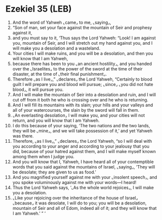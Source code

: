 * Ezekiel 35 (LEB)
:PROPERTIES:
:ID: LEB/26-EZE35
:END:

1. And the word of Yahweh ⌞came⌟ to me, ⌞saying⌟,
2. “Son of man, set your face against the mountain of Seir and prophesy against it,
3. and you must say to it, ‘Thus says the Lord Yahweh: “Look! I am against you, mountain of Seir, and I will stretch out my hand against you, and I will make you a desolation and a wasteland.
4. Your cities I will make ruins, and you will be a desolation, and then you will know that I am Yahweh,
5. because there has been to you ⌞an ancient hostility⌟, and you handed over the ⌞Israelites⌟ to the power of the sword at the time of their disaster, at the time of ⌞their final punishment⌟.
6. Therefore ⌞as I live⌟,” ⌞declares⌟ the Lord Yahweh, “Certainly to blood guilt I will prepare you and blood will pursue; ⌞since⌟ ⌞you did not hate blood⌟, it will pursue you.
7. And I will make the mountain of Seir into a desolation and ruin, and I will cut off from it both he who is crossing over and he who is returning.
8. And I will fill its mountains with its slain; your hills and your valleys and all of your watercourses, the slain by the sword will fall in them.
9. ⌞An everlasting desolation⌟ I will make you, and your cities will not return, and you will know that I am Yahweh.
10. I do this because of your saying, ‘The two nations and the two lands, they will be ⌞mine⌟, and we will take possession of it,’ and yet Yahweh was there.
11. Therefore, ⌞as I live⌟,” ⌞declares⌟ the Lord Yahweh, “so I will deal with you according to your anger and according to your jealousy that you did, because of your hatred against them, and I will make myself known among them when I judge you.
12. And you will know that I, Yahweh, I have heard all of your contemptible words that you said against the mountains of Israel, ⌞saying⌟, ‘They will be desolate; they are given to us as food.’
13. And you magnified yourself against me with your ⌞insolent speech⌟, and you spoke voluminously against me with your words—I heard!
14. Thus the Lord Yahweh says, ‘⌞As the whole world rejoices⌟, I will make you a desolation.
15. ⌞Like your rejoicing over the inheritance of the house of Israel⌟ ⌞because⌟ it was desolate, I will do to you; you will be a desolation, mountain of Seir and all of Edom, indeed all of it; and they will know that I am Yahweh.’ ” ’

